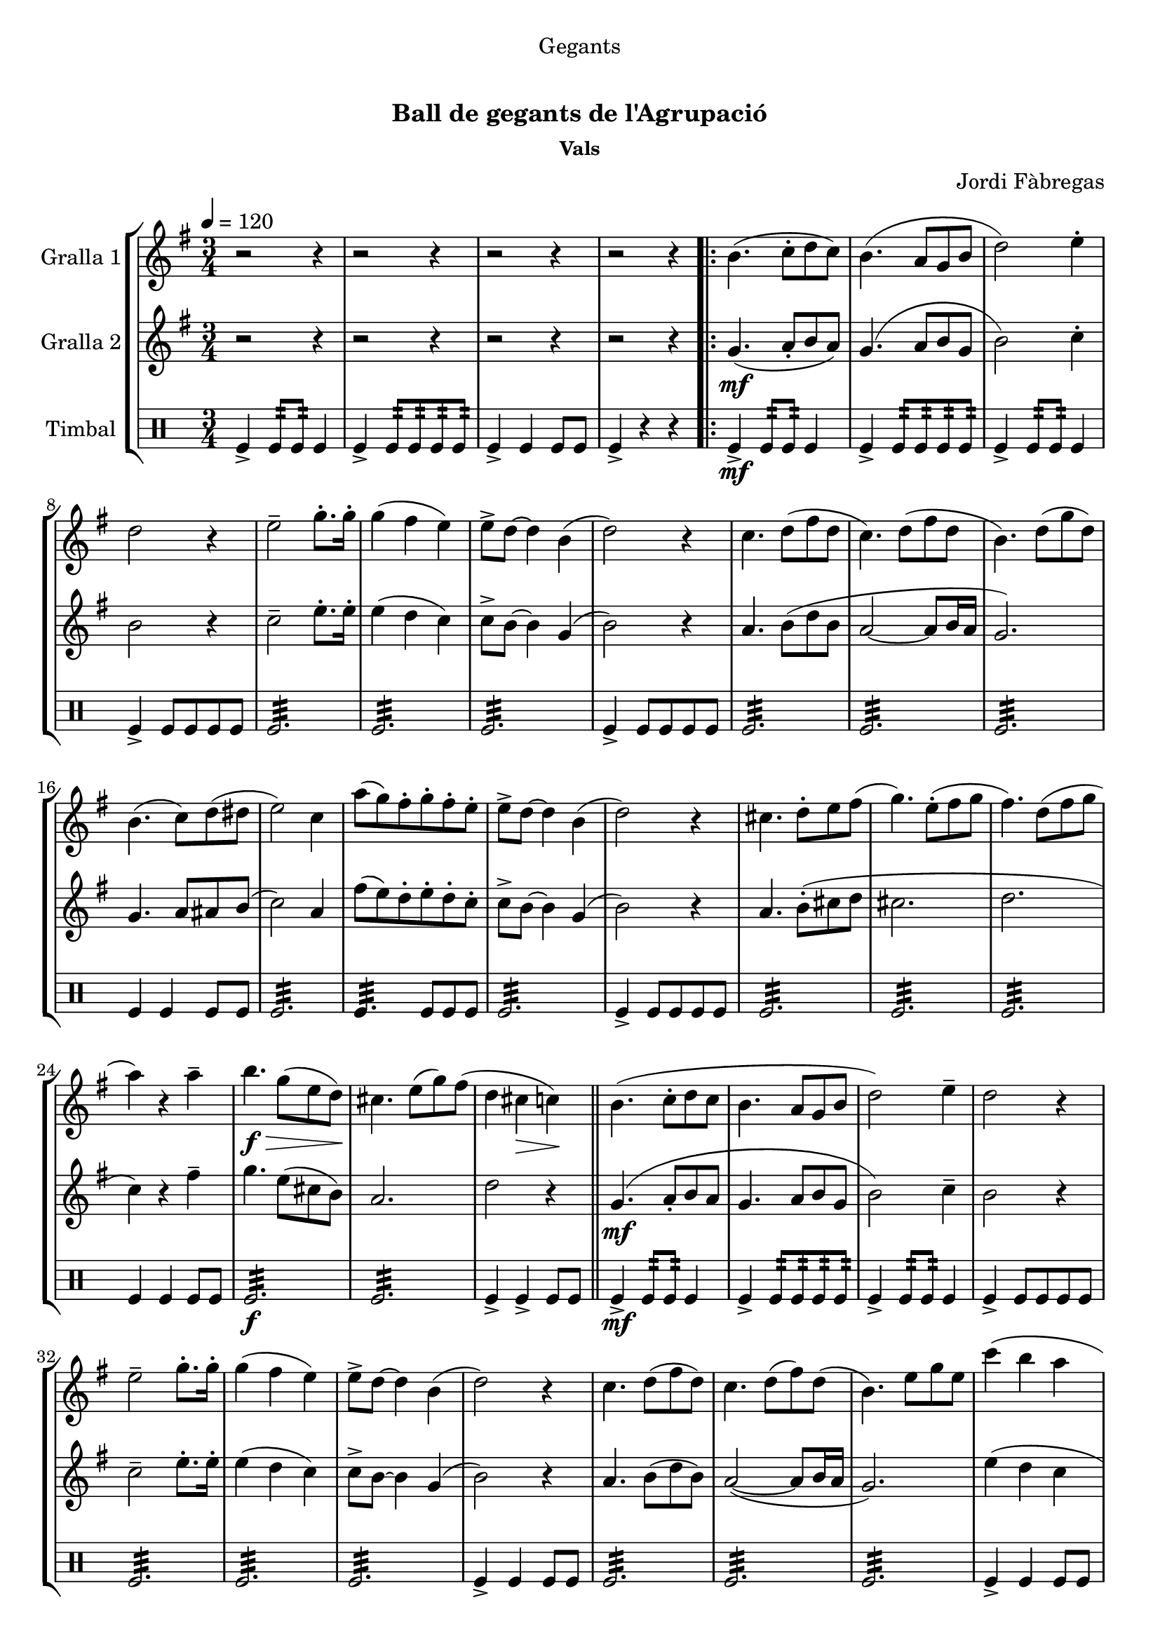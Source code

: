 \version "2.16.0"

\header {
  dedication="Gegants"
  title="  "
  subtitle="Ball de gegants de l'Agrupació"
  subsubtitle="Vals"
  poet=""
  meter=""
  piece=""
  composer="Jordi Fàbregas"
  arranger=""
  opus=""
  instrument=""
  copyright="     "
  tagline="  "
}

liniaroAa =
\relative b'
{
  \tempo 4=120
  \clef treble
  \key g \major
  \time 3/4
  r2 r4  |
  r2 r4  |
  r2 r4  |
  r2 r4  |
  %05
  \repeat volta 2 { b4. ( c8-. d  c  )  |
  b4. ( a8 g b   |
  d2 ) e4-.  |
  d2 r4  |
  e2-- g8.-. g16-.  |
  %10
  g4 ( fis e )  |
  e8-> d ~ d4 b (  |
  d2 ) r4  |
  c4. d8 ( fis d  |
  c4. ) d8 ( fis d  |
  %15
  b4. ) d8 ( g d )  |
  b4. ( c8 ) d ( dis   |
  e2 ) c4  |
  a'8 ( ( g ) fis-. g-. fis-. e-.  |
  e8-> d ~ d4 b (  |
  %20
  d2 ) ) r4  |
  cis4. d8-. e fis (   |
  g4. ) e8-. ( fis  g   |
  fis4. ) d8 ( fis  g   |
  a4 ) r a--  |
  %25
  b4. \f \> g8 ( e d \! )  |
  cis4. e8 ( g ) fis (  |
  d4 cis \> c ) \!  \bar "||"
  b4. ( c8-. d  c   |
  b4. a8 g  b   |
  %30
  d2 ) e4--  |
  d2 r4  |
  e2-- g8.-. g16-.  |
  g4 ( fis e )  |
  e8-> d ~ d4 b (  |
  %35
  d2 ) r4  |
  c4. d8 ( fis d )  |
  c4. d8 ( fis ) d (  |
  b4. ) e8 g e  |
  c'4 ( b a  |
  %40
  b4. ) d,8 ( g b  |
  a4. ) c,8 ( fis a }
  \alternative { { g2. ~ )  |
  g4 r r  |
  r2 r4  |
  %45
  r2 r4  |
  r2 r4 }
  { g2. ~   |
  g2.\fermata } } \bar "||"
}

liniaroAb =
\relative g'
{
  \tempo 4=120
  \clef treble
  \key g \major
  \time 3/4
  r2 r4  |
  r2 r4  |
  r2 r4  |
  r2 r4  |
  %05
  \repeat volta 2 { g4. ( \mf a8-. b  a  )  |
  g4. ( a8 b g   |
  b2 ) c4-.  |
  b2 r4  |
  c2-- e8.-. e16-.  |
  %10
  e4 ( d c )  |
  c8-> b ~ b4 g (  |
  b2 ) r4  |
  a4. b8 ( d b  |
  a2 ~ a8 b16 a  |
  %15
  g2. )  |
  g4. a8 ais b (   |
  c2 ) a4  |
  fis'8 ( ( e ) d-. e-. d-. c-.  |
  c8-> b ~ b4 g (  |
  %20
  b2 ) ) r4  |
  a4. b8-. ( cis d    |
  cis2.   |
  d2.  |
  c4 ) r fis--  |
  %25
  g4. e8 ( cis b )  |
  a2.   |
  d2 r4  \bar "||"
  g,4. ( \mf a8-. b  a   |
  g4. a8 b  g   |
  %30
  b2 ) c4--  |
  b2 r4  |
  c2-- e8.-. e16-.  |
  e4 ( d c )  |
  c8-> b ~ b4 g (  |
  %35
  b2 ) r4  |
  a4. b8 ( d b )  |
  a2 ~ ( a8 b16 a  |
  g2. )  |
  e'4 ( d c  |
  %40
  d4. ) b8 ( d4  |
  dis4. ) a8 ( c4 }
  \alternative { { <b e>4 ~ <b d> ~ <b c> ~ )  |
  b4 r ( r )  |
  r2 r4  |
  %45
  r2 r4  |
  r2 r4 }
  { <b e>4-- ~ <b d>-- ~ <b c>-- ~  |
  b2.\fermata } } \bar "||"
}

liniaroAc =
\drummode
{
  \tempo 4=120
  \time 3/4
  tomfl4-> tomfl8:32 tomfl:32 tomfl4  |
  tomfl4-> tomfl8:32 tomfl:32 tomfl:32 tomfl:32  |
  tomfl4-> tomfl tomfl8 tomfl  |
  tomfl4-> r r  |
  %05
  \repeat volta 2 { tomfl4-> \mf tomfl8:32 tomfl:32 tomfl4  |
  tomfl4-> tomfl8:32 tomfl:32 tomfl:32 tomfl:32  |
  tomfl4-> tomfl8:32 tomfl:32 tomfl4  |
  tomfl4-> tomfl8 tomfl tomfl tomfl  |
  tomfl2.:32  |
  %10
  tomfl2.:32  |
  tomfl2.:32  |
  tomfl4-> tomfl8 tomfl tomfl tomfl  |
  tomfl2.:32  |
  tomfl2.:32  |
  %15
  tomfl2.:32  |
  tomfl4 tomfl tomfl8 tomfl  |
  tomfl2.:32  |
  tomfl4.:32 tomfl8 tomfl tomfl  |
  tomfl2.:32  |
  %20
  tomfl4-> tomfl8 tomfl tomfl tomfl  |
  tomfl2.:32  |
  tomfl2.:32  |
  tomfl2.:32  |
  tomfl4 tomfl tomfl8 tomfl  |
  %25
  tomfl2.:32 \f  |
  tomfl2.:32  |
  tomfl4-> tomfl-> tomfl8 tomfl  \bar "||"
  tomfl4-> \mf tomfl8:32 tomfl:32 tomfl4  |
  tomfl4-> tomfl8:32 tomfl:32 tomfl:32 tomfl:32  |
  %30
  tomfl4-> tomfl8:32 tomfl:32 tomfl4  |
  tomfl4-> tomfl8 tomfl tomfl tomfl  |
  tomfl2.:32  |
  tomfl2.:32  |
  tomfl2.:32  |
  %35
  tomfl4-> tomfl tomfl8 tomfl  |
  tomfl2.:32  |
  tomfl2.:32  |
  tomfl2.:32  |
  tomfl4-> tomfl tomfl8 tomfl  |
  %40
  tomfl2.:32  |
  tomfl2.:32 }
  \alternative { { tomfl4-> tomfl tomfl8 tomfl  |
  tomfl2.:32  |
  tomfl2.:32  |
  %45
  tomfl4-> tomfl tomfl8 tomfl  |
  tomfl2.:32 }
  { tomfl4-> _"rit." tomfl tomfl8 tomfl  |
  tomfl2.\fermata } } \bar "||"
}

\book {

\paper {
  print-page-number = false
}

\bookpart {
  \score {
    \new StaffGroup {
      \override Score.RehearsalMark #'self-alignment-X = #LEFT
      <<
        \new Staff \with {instrumentName = #"Gralla 1" } \liniaroAa
        \new Staff \with {instrumentName = #"Gralla 2" } \liniaroAb
        \new DrumStaff \with {instrumentName = #"Timbal" } \liniaroAc
      >>
    }
    \layout {}
  }\score { \unfoldRepeats
    \new StaffGroup {
      \override Score.RehearsalMark #'self-alignment-X = #LEFT
      <<
        \new Staff \with {instrumentName = #"Gralla 1" } \liniaroAa
        \new Staff \with {instrumentName = #"Gralla 2" } \liniaroAb
        \new DrumStaff \with {instrumentName = #"Timbal" } \liniaroAc
      >>
    }
    \midi {}
  }
}

\bookpart {
  \header {}
  \score {
    \new StaffGroup {
      \override Score.RehearsalMark #'self-alignment-X = #LEFT
      <<
        \new Staff \with {instrumentName = #"Gralla 1" } \liniaroAa
      >>
    }
    \layout {}
  }\score { \unfoldRepeats
    \new StaffGroup {
      \override Score.RehearsalMark #'self-alignment-X = #LEFT
      <<
        \new Staff \with {instrumentName = #"Gralla 1" } \liniaroAa
      >>
    }
    \midi {}
  }
}

\bookpart {
  \header {}
  \score {
    \new StaffGroup {
      \override Score.RehearsalMark #'self-alignment-X = #LEFT
      <<
        \new Staff \with {instrumentName = #"Gralla 2" } \liniaroAb
      >>
    }
    \layout {}
  }\score { \unfoldRepeats
    \new StaffGroup {
      \override Score.RehearsalMark #'self-alignment-X = #LEFT
      <<
        \new Staff \with {instrumentName = #"Gralla 2" } \liniaroAb
      >>
    }
    \midi {}
  }
}

\bookpart {
  \header {}
  \score {
    \new StaffGroup {
      \override Score.RehearsalMark #'self-alignment-X = #LEFT
      <<
        \new DrumStaff \with {instrumentName = #"Timbal" } \liniaroAc
      >>
    }
    \layout {}
  }\score { \unfoldRepeats
    \new StaffGroup {
      \override Score.RehearsalMark #'self-alignment-X = #LEFT
      <<
        \new DrumStaff \with {instrumentName = #"Timbal" } \liniaroAc
      >>
    }
    \midi {}
  }
}

}

\book {

\paper {
  print-page-number = false
  #(set-paper-size "a6landscape")
  #(layout-set-staff-size 14)
}

\bookpart {
  \header {}
  \score {
    \new StaffGroup {
      \override Score.RehearsalMark #'self-alignment-X = #LEFT
      <<
        \new Staff \with {instrumentName = #"Gralla 1" } \liniaroAa
      >>
    }
    \layout {}
  }
}

\bookpart {
  \header {}
  \score {
    \new StaffGroup {
      \override Score.RehearsalMark #'self-alignment-X = #LEFT
      <<
        \new Staff \with {instrumentName = #"Gralla 2" } \liniaroAb
      >>
    }
    \layout {}
  }
}

\bookpart {
  \header {}
  \score {
    \new StaffGroup {
      \override Score.RehearsalMark #'self-alignment-X = #LEFT
      <<
        \new DrumStaff \with {instrumentName = #"Timbal" } \liniaroAc
      >>
    }
    \layout {}
  }
}

}

